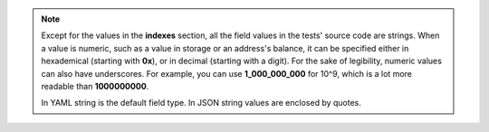 
.. note::
   Except for the values in the **indexes** section, all the field values in the 
   tests' source code are strings. When a value is numeric, such as a value 
   in storage or an address's balance, it can be specified either in 
   hexademical (starting with **0x**), or in decimal (starting with a digit).
   For the sake of legibility, numeric values can also have underscores. For 
   example, you can use **1_000_000_000** for 10^9, which is a lot more readable
   than **1000000000**.
   
   In YAML string is the default field type. In JSON string values are enclosed by
   quotes.
